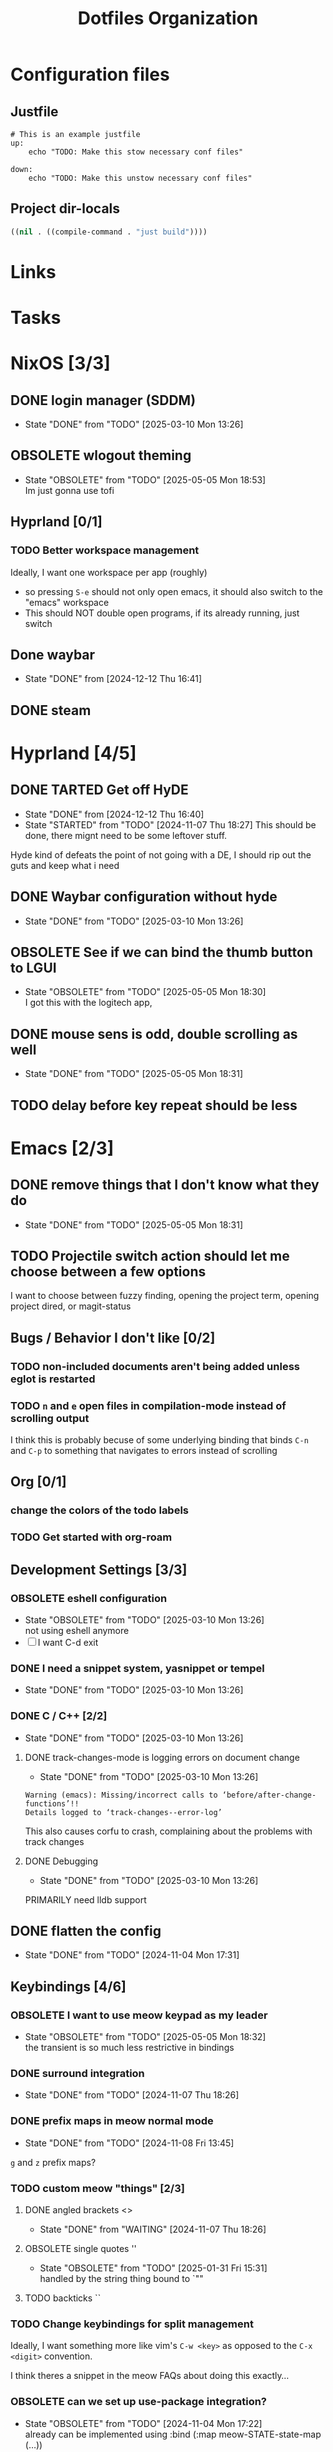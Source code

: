
#+TITLE: Dotfiles Organization

* Configuration files

** Justfile
#+begin_src just :tangle justfile
  # This is an example justfile
  up:
      echo "TODO: Make this stow necessary conf files"

  down:
      echo "TODO: Make this unstow necessary conf files"
#+end_src

** Project dir-locals

#+begin_src emacs-lisp :tangle .dir-locals.el
 ((nil . ((compile-command . "just build"))))
#+end_src

* Links
* Tasks
* NixOS [3/3]
** DONE login manager (SDDM)
- State "DONE"       from "TODO"       [2025-03-10 Mon 13:26]
** OBSOLETE wlogout theming

- State "OBSOLETE"   from "TODO"       [2025-05-05 Mon 18:53] \\
  Im just gonna use tofi
** Hyprland [0/1]
*** TODO Better workspace management
Ideally, I want one workspace per app (roughly)
- so pressing ~S-e~ should not only open emacs, it should also switch to the "emacs" workspace
- This should NOT double open programs, if its already running, just switch
** Done waybar
- State "DONE"       from              [2024-12-12 Thu 16:41]
** DONE steam
* Hyprland [4/5]
** DONE TARTED Get off HyDE
- State "DONE"       from              [2024-12-12 Thu 16:40]
- State "STARTED"    from "TODO"       [2024-11-07 Thu 18:27]
  This should be done, there mignt need to be some leftover stuff.

Hyde kind of defeats the point of not going with a DE, I should rip out the guts and keep what i need

** DONE Waybar configuration without hyde
- State "DONE"       from "TODO"       [2025-03-10 Mon 13:26]
** OBSOLETE See if we can bind the thumb button to LGUI
- State "OBSOLETE"   from "TODO"       [2025-05-05 Mon 18:30] \\
  I got this with the logitech app,
** DONE mouse sens is odd, double scrolling as well
- State "DONE"       from "TODO"       [2025-05-05 Mon 18:31]
** TODO delay before key repeat should be less
* Emacs [2/3]
** DONE remove things that I don't know what they do
- State "DONE"       from "TODO"       [2025-05-05 Mon 18:31]
** TODO Projectile switch action should let me choose between a few options
I want to choose between fuzzy finding, opening the project term, opening project dired, or magit-status
** Bugs / Behavior I don't like [0/2]
*** TODO non-included documents aren't being added unless eglot is restarted
*** TODO ~n~ and ~e~ open files in compilation-mode instead of scrolling output
I think this is probably becuse of some underlying binding that binds ~C-n~ and ~C-p~ to something that navigates to errors instead of scrolling
** Org [0/1]
*** change the colors of the todo labels
*** TODO Get started with org-roam
** Development Settings [3/3]
*** OBSOLETE eshell configuration
- State "OBSOLETE"   from "TODO"       [2025-03-10 Mon 13:26] \\
  not using eshell anymore
- [ ] I want C-d exit
*** DONE I need a snippet system, yasnippet or tempel
- State "DONE"       from "TODO"       [2025-03-10 Mon 13:26]
*** DONE C / C++ [2/2]
- State "DONE"       from "TODO"       [2025-03-10 Mon 13:26]
**** DONE track-changes-mode is logging errors on document change
- State "DONE"       from "TODO"       [2025-03-10 Mon 13:26]
#+begin_src
Warning (emacs): Missing/incorrect calls to ‘before/after-change-functions’!!
Details logged to ‘track-changes--error-log’
#+end_src

This also causes corfu to crash, complaining about the problems with track changes
**** DONE Debugging
- State "DONE"       from "TODO"       [2025-03-10 Mon 13:26]
PRIMARILY need lldb support
** DONE flatten the config
- State "DONE"       from "TODO"       [2024-11-04 Mon 17:31]
** Keybindings [4/6]
*** OBSOLETE I want to use meow keypad as my leader
- State "OBSOLETE"   from "TODO"       [2025-05-05 Mon 18:32] \\
  the transient is so much less restrictive in bindings
*** DONE surround integration
- State "DONE"       from "TODO"       [2024-11-07 Thu 18:26]
*** DONE prefix maps in meow normal mode
- State "DONE"       from "TODO"       [2024-11-08 Fri 13:45]
~g~ and ~z~ prefix maps?
*** TODO custom meow "things" [2/3]
**** DONE angled brackets <>
- State "DONE"       from "WAITING"    [2024-11-07 Thu 18:26]
**** OBSOLETE single quotes ''
- State "OBSOLETE"   from "TODO"       [2025-01-31 Fri 15:31] \\
  handled by the string thing bound to `""
**** TODO backticks ``
*** TODO Change keybindings for split management
Ideally, I want something more like vim's ~C-w <key>~ as opposed to the ~C-x <digit>~ convention.

I think theres a snippet in the meow FAQs about doing this exactly...
*** OBSOLETE can we set up use-package integration?
- State "OBSOLETE"   from "TODO"       [2024-11-04 Mon 17:22] \\
  already can be implemented using :bind (:map meow-STATE-state-map (...))
** Theming / UI [2/3]
*** DONE display-buffer customization
- State "DONE"       from "TODO"       [2025-02-09 Sun 12:22]
- [X] compilation buffer always in a new tab, switch back on "close"
- [X] ~eat-project~ as full horizontal split
- --- ~eat~ in a new tab (auto close tab)
- --- magit buffer in new tab (auto close tab)
*** DONE Modeline configuration [4/4]
- State "DONE"       from "STARTED"    [2025-02-09 Sun 12:21]
- State "STARTED"    from "TODO"       [2024-11-13 Wed 18:07]
**** DONE Colors on the modeline!!!
- State "DONE"       from "TODO"       [2025-02-09 Sun 12:21]
**** DONE truncate git branch length
- State "DONE"       from "TODO"       [2025-02-09 Sun 12:21]
**** DONE extract flycheck from mode-line-modes, remove mode-line-modes from modeline
- State "DONE"       from "TODO"       [2025-02-09 Sun 12:21]
**** DONE extract projectile from mode-line-modes
- State "DONE"       from "TODO"       [2024-11-20 Wed 16:02]
*** TODO hl-todo customizations
- [ ] Swap the background / foreground of current todo highlighting
- [ ] Explore changing the entire /comment/ to the highlight color

* Questions
